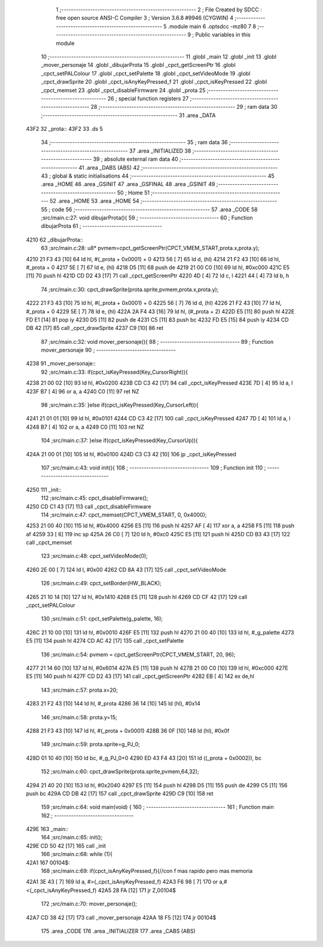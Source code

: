                              1 ;--------------------------------------------------------
                              2 ; File Created by SDCC : free open source ANSI-C Compiler
                              3 ; Version 3.6.8 #9946 (CYGWIN)
                              4 ;--------------------------------------------------------
                              5 	.module main
                              6 	.optsdcc -mz80
                              7 	
                              8 ;--------------------------------------------------------
                              9 ; Public variables in this module
                             10 ;--------------------------------------------------------
                             11 	.globl _main
                             12 	.globl _init
                             13 	.globl _mover_personaje
                             14 	.globl _dibujarProta
                             15 	.globl _cpct_getScreenPtr
                             16 	.globl _cpct_setPALColour
                             17 	.globl _cpct_setPalette
                             18 	.globl _cpct_setVideoMode
                             19 	.globl _cpct_drawSprite
                             20 	.globl _cpct_isAnyKeyPressed_f
                             21 	.globl _cpct_isKeyPressed
                             22 	.globl _cpct_memset
                             23 	.globl _cpct_disableFirmware
                             24 	.globl _prota
                             25 ;--------------------------------------------------------
                             26 ; special function registers
                             27 ;--------------------------------------------------------
                             28 ;--------------------------------------------------------
                             29 ; ram data
                             30 ;--------------------------------------------------------
                             31 	.area _DATA
   43F2                      32 _prota::
   43F2                      33 	.ds 5
                             34 ;--------------------------------------------------------
                             35 ; ram data
                             36 ;--------------------------------------------------------
                             37 	.area _INITIALIZED
                             38 ;--------------------------------------------------------
                             39 ; absolute external ram data
                             40 ;--------------------------------------------------------
                             41 	.area _DABS (ABS)
                             42 ;--------------------------------------------------------
                             43 ; global & static initialisations
                             44 ;--------------------------------------------------------
                             45 	.area _HOME
                             46 	.area _GSINIT
                             47 	.area _GSFINAL
                             48 	.area _GSINIT
                             49 ;--------------------------------------------------------
                             50 ; Home
                             51 ;--------------------------------------------------------
                             52 	.area _HOME
                             53 	.area _HOME
                             54 ;--------------------------------------------------------
                             55 ; code
                             56 ;--------------------------------------------------------
                             57 	.area _CODE
                             58 ;src/main.c:27: void dibujarProta(){
                             59 ;	---------------------------------
                             60 ; Function dibujarProta
                             61 ; ---------------------------------
   4210                      62 _dibujarProta::
                             63 ;src/main.c:28: u8* pvmem=cpct_getScreenPtr(CPCT_VMEM_START,prota.x,prota.y);
   4210 21 F3 43      [10]   64 	ld	hl, #(_prota + 0x0001) + 0
   4213 56            [ 7]   65 	ld	d, (hl)
   4214 21 F2 43      [10]   66 	ld	hl, #_prota + 0
   4217 5E            [ 7]   67 	ld	e, (hl)
   4218 D5            [11]   68 	push	de
   4219 21 00 C0      [10]   69 	ld	hl, #0xc000
   421C E5            [11]   70 	push	hl
   421D CD D2 43      [17]   71 	call	_cpct_getScreenPtr
   4220 4D            [ 4]   72 	ld	c, l
   4221 44            [ 4]   73 	ld	b, h
                             74 ;src/main.c:30: cpct_drawSprite(prota.sprite,pvmem,prota.x,prota.y);
   4222 21 F3 43      [10]   75 	ld	hl, #(_prota + 0x0001) + 0
   4225 56            [ 7]   76 	ld	d, (hl)
   4226 21 F2 43      [10]   77 	ld	hl, #_prota + 0
   4229 5E            [ 7]   78 	ld	e, (hl)
   422A 2A F4 43      [16]   79 	ld	hl, (#_prota + 2)
   422D E5            [11]   80 	push	hl
   422E FD E1         [14]   81 	pop	iy
   4230 D5            [11]   82 	push	de
   4231 C5            [11]   83 	push	bc
   4232 FD E5         [15]   84 	push	iy
   4234 CD DB 42      [17]   85 	call	_cpct_drawSprite
   4237 C9            [10]   86 	ret
                             87 ;src/main.c:32: void mover_personaje(){
                             88 ;	---------------------------------
                             89 ; Function mover_personaje
                             90 ; ---------------------------------
   4238                      91 _mover_personaje::
                             92 ;src/main.c:33: if(cpct_isKeyPressed(Key_CursorRight)){
   4238 21 00 02      [10]   93 	ld	hl, #0x0200
   423B CD C3 42      [17]   94 	call	_cpct_isKeyPressed
   423E 7D            [ 4]   95 	ld	a, l
   423F B7            [ 4]   96 	or	a, a
   4240 C0            [11]   97 	ret	NZ
                             98 ;src/main.c:35: }else if(cpct_isKeyPressed(Key_CursorLeft)){
   4241 21 01 01      [10]   99 	ld	hl, #0x0101
   4244 CD C3 42      [17]  100 	call	_cpct_isKeyPressed
   4247 7D            [ 4]  101 	ld	a, l
   4248 B7            [ 4]  102 	or	a, a
   4249 C0            [11]  103 	ret	NZ
                            104 ;src/main.c:37: }else if(cpct_isKeyPressed(Key_CursorUp)){
   424A 21 00 01      [10]  105 	ld	hl, #0x0100
   424D C3 C3 42      [10]  106 	jp  _cpct_isKeyPressed
                            107 ;src/main.c:43: void init(){
                            108 ;	---------------------------------
                            109 ; Function init
                            110 ; ---------------------------------
   4250                     111 _init::
                            112 ;src/main.c:45: cpct_disableFirmware();
   4250 CD C1 43      [17]  113 	call	_cpct_disableFirmware
                            114 ;src/main.c:47: cpct_memset(CPCT_VMEM_START, 0, 0x4000);
   4253 21 00 40      [10]  115 	ld	hl, #0x4000
   4256 E5            [11]  116 	push	hl
   4257 AF            [ 4]  117 	xor	a, a
   4258 F5            [11]  118 	push	af
   4259 33            [ 6]  119 	inc	sp
   425A 26 C0         [ 7]  120 	ld	h, #0xc0
   425C E5            [11]  121 	push	hl
   425D CD B3 43      [17]  122 	call	_cpct_memset
                            123 ;src/main.c:48: cpct_setVideoMode(0);
   4260 2E 00         [ 7]  124 	ld	l, #0x00
   4262 CD 8A 43      [17]  125 	call	_cpct_setVideoMode
                            126 ;src/main.c:49: cpct_setBorder(HW_BLACK);
   4265 21 10 14      [10]  127 	ld	hl, #0x1410
   4268 E5            [11]  128 	push	hl
   4269 CD CF 42      [17]  129 	call	_cpct_setPALColour
                            130 ;src/main.c:51: cpct_setPalette(g_palette, 16);
   426C 21 10 00      [10]  131 	ld	hl, #0x0010
   426F E5            [11]  132 	push	hl
   4270 21 00 40      [10]  133 	ld	hl, #_g_palette
   4273 E5            [11]  134 	push	hl
   4274 CD AC 42      [17]  135 	call	_cpct_setPalette
                            136 ;src/main.c:54: pvmem = cpct_getScreenPtr(CPCT_VMEM_START, 20, 96);
   4277 21 14 60      [10]  137 	ld	hl, #0x6014
   427A E5            [11]  138 	push	hl
   427B 21 00 C0      [10]  139 	ld	hl, #0xc000
   427E E5            [11]  140 	push	hl
   427F CD D2 43      [17]  141 	call	_cpct_getScreenPtr
   4282 EB            [ 4]  142 	ex	de,hl
                            143 ;src/main.c:57: prota.x=20;
   4283 21 F2 43      [10]  144 	ld	hl, #_prota
   4286 36 14         [10]  145 	ld	(hl), #0x14
                            146 ;src/main.c:58: prota.y=15;
   4288 21 F3 43      [10]  147 	ld	hl, #(_prota + 0x0001)
   428B 36 0F         [10]  148 	ld	(hl), #0x0f
                            149 ;src/main.c:59: prota.sprite=g_PJ_0;
   428D 01 10 40      [10]  150 	ld	bc, #_g_PJ_0+0
   4290 ED 43 F4 43   [20]  151 	ld	((_prota + 0x0002)), bc
                            152 ;src/main.c:60: cpct_drawSprite(prota.sprite,pvmem,64,32);
   4294 21 40 20      [10]  153 	ld	hl, #0x2040
   4297 E5            [11]  154 	push	hl
   4298 D5            [11]  155 	push	de
   4299 C5            [11]  156 	push	bc
   429A CD DB 42      [17]  157 	call	_cpct_drawSprite
   429D C9            [10]  158 	ret
                            159 ;src/main.c:64: void main(void) {
                            160 ;	---------------------------------
                            161 ; Function main
                            162 ; ---------------------------------
   429E                     163 _main::
                            164 ;src/main.c:65: init();
   429E CD 50 42      [17]  165 	call	_init
                            166 ;src/main.c:68: while (1){
   42A1                     167 00104$:
                            168 ;src/main.c:69: if(cpct_isAnyKeyPressed_f){//con f mas rapido pero mas memoria
   42A1 3E 43         [ 7]  169 	ld	a, #>(_cpct_isAnyKeyPressed_f)
   42A3 F6 98         [ 7]  170 	or	a,#<(_cpct_isAnyKeyPressed_f)
   42A5 28 FA         [12]  171 	jr	Z,00104$
                            172 ;src/main.c:70: mover_personaje();
   42A7 CD 38 42      [17]  173 	call	_mover_personaje
   42AA 18 F5         [12]  174 	jr	00104$
                            175 	.area _CODE
                            176 	.area _INITIALIZER
                            177 	.area _CABS (ABS)
